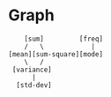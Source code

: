 * Graph
#+begin_src 
    [sum]         [freq]
    /   \            |
[mean][sum-square][mode]
    \   /
 [variance]
      |
  [std-dev]
#+end_src
